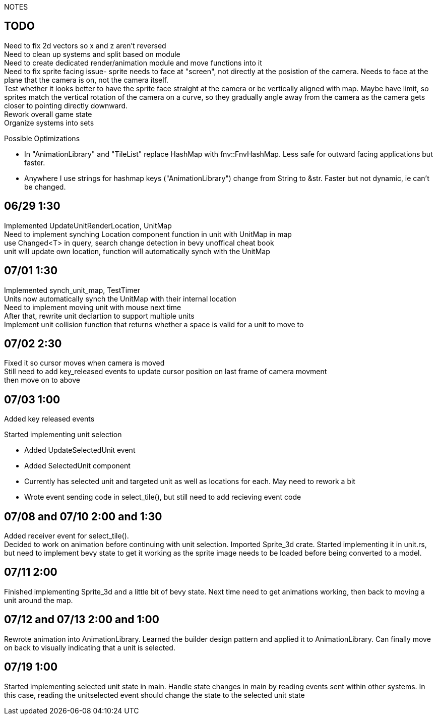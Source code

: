 NOTES

== TODO
Need to fix 2d vectors so x and z aren't reversed +
Need to clean up systems and split based on module +
Need to create dedicated render/animation module and move functions into it +
[line-through]#Need to fix sprite facing issue- sprite needs to face at "screen", not directly at the posistion of the camera.
Needs to face at the plane that the camera is on, not the camera itself.# +
Test whether it looks better to have the sprite face straight at the camera or be vertically aligned with map. Maybe have limit, so sprites match the vertical rotation of the camera on a curve, so they gradually angle away from the camera as the camera gets closer to pointing directly downward. +
Rework overall game state +
Organize systems into sets +

.Possible Optimizations
* In "AnimationLibrary" and "TileList" replace HashMap with fnv::FnvHashMap. Less safe for outward facing applications but faster.
* Anywhere I use strings for hashmap keys ("AnimationLibrary") change from String to &str. Faster but not dynamic, ie can't be changed.

== 06/29 1:30
Implemented UpdateUnitRenderLocation, UnitMap +
Need to implement synching Location component function in unit with UnitMap in map +
use Changed<T> in query, search change detection in bevy unoffical cheat book +
unit will update own location, function will automatically synch with the UnitMap

== 07/01 1:30
Implemented synch_unit_map, TestTimer +
Units now automatically synch the UnitMap with their internal location +
Need to implement moving unit with mouse next time +
After that, rewrite unit declartion to support multiple units +
Implement unit collision function that returns whether a space is valid for a unit to move to

== 07/02 2:30
Fixed it so cursor moves when camera is moved +
Still need to add key_released events to update cursor position on last frame of camera movment +
then move on to above

== 07/03 1:00
Added key released events +

.Started implementing unit selection
* Added UpdateSelectedUnit event
* Added SelectedUnit component
* Currently has selected unit and targeted unit as well as locations for each. May need to rework a bit
* Wrote event sending code in select_tile(), but still need to add recieving event code

== 07/08 and 07/10 2:00 and 1:30
Added receiver event for select_tile(). +
Decided to work on animation before continuing with unit selection. Imported Sprite_3d crate. Started implementing it in unit.rs, but need to implement bevy state to get it working as the sprite image needs to be loaded before being converted to a model.

== 07/11 2:00
Finished implementing Sprite_3d and a little bit of bevy state. Next time need to get animations working, then back to moving a unit around the map.

== 07/12 and 07/13 2:00 and 1:00
Rewrote animation into AnimationLibrary. Learned the builder design pattern and applied it to AnimationLibrary. Can finally move on back to visually indicating that a unit is selected.

== 07/19 1:00
Started implementing selected unit state in main. Handle state changes in main by reading events sent within other systems. In this case, reading the unitselected event should change the state to the selected unit state